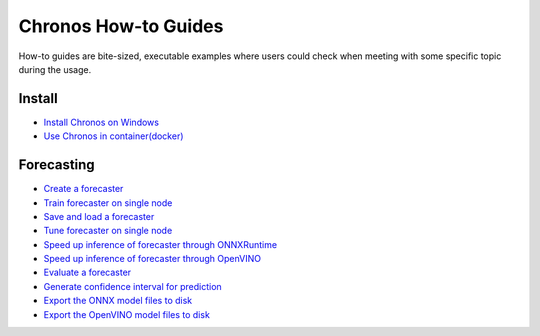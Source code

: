 Chronos How-to Guides
=========================
How-to guides are bite-sized, executable examples where users could check when meeting with some specific topic during the usage.

Install
-------------------------

* `Install Chronos on Windows <windows_guide.html>`__
* `Use Chronos in container(docker) <docker_guide_single_node.html>`__

Forecasting
-------------------------
* `Create a forecaster <how_to_create_forecaster.html>`__
* `Train forecaster on single node <how_to_train_forecaster_on_one_node.html>`__
* `Save and load a forecaster <how_to_save_and_load_forecaster.html>`__
* `Tune forecaster on single node <how_to_tune_forecaster_model.html>`__
* `Speed up inference of forecaster through ONNXRuntime <how_to_speedup_inference_of_forecaster_through_ONNXRuntime.html>`__
* `Speed up inference of forecaster through OpenVINO <how_to_speedup_inference_of_forecaster_through_OpenVINO.html>`__
* `Evaluate a forecaster <how_to_evaluate_a_forecaster.html>`__
* `Generate confidence interval for prediction <how_to_generate_confidence_interval_for_prediction.html>`__
* `Export the ONNX model files to disk <how_to_export_onnx_files.html>`__
* `Export the OpenVINO model files to disk <how_to_export_openvino_files.html>`__
